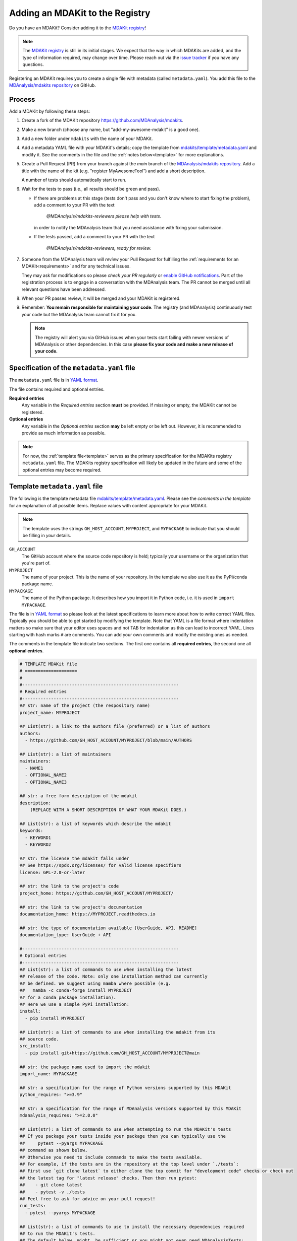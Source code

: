 .. _add-mdakit:

********************************
Adding an MDAKit to the Registry
********************************

Do you have an MDAKit? Consider adding it to the `MDAKit registry`_!


.. note::   
   The `MDAKit registry`_ is still in its initial stages. We expect that the way in
   which MDAKits are added, and the type of information required, may change
   over time. Please reach out via the `issue tracker`_ if you have any
   questions.

Registering an MDAKit requires you to create a single file with metadata
(called ``metadata.yaml``). You add this file to the `MDAnalysis/mdakits
repository`_ on GitHub.

Process
=======

Add a MDAKit by following these steps:

#. Create a fork of the MDAKit repository https://github.com/MDAnalysis/mdakits.
#. Make a new branch (choose any name, but "add-my-awesome-mdakit" is a good
   one).
#. Add a new folder under ``mdakits`` with the name of your MDAKit.
#. Add a metadata YAML file with your MDAKit's details; copy the template from
   `mdakits/template/metadata.yaml`_ and modify it. See the comments in the
   file and the :ref:`notes below<template>` for more explanations.
#. Create a Pull Request (PR) from your branch against the *main*
   branch of the `MDAnalysis/mdakits repository`_. Add a title with
   the name of the kit (e.g. "register MyAwesomeTool") and add a short
   description.

   A number of tests should automatically start to run.
#. Wait for the tests to pass (i.e., all results should be green and
   pass).

   * If there are problems at this stage (tests don't pass and you don't
     know where to start fixing the problem), add a comment to your PR
     with the text

        *@MDAnalysis/mdakits-reviewers please help with tests.*

     in order to notify the MDAnalysis team that you need assistance
     with fixing your submission.
   * If the tests passed, add a comment to your PR with the text

        *@MDAnalysis/mdakits-reviewers, ready for review.*

#. Someone from the MDAnalysis team will *review* your Pull Request for
   fulfilling the :ref:`requirements for an MDAKit<requirements>` and for any
   technical issues.

   They may ask for modifications so please *check your PR regularly*
   or `enable GitHub notifications`_. Part of the registration process
   is to engage in a conversation with the MDAnalysis team. The PR
   cannot be merged until all relevant questions have been addressed.
#. When your PR passes review, it will be merged and your MDAKit is registered.
#. Remember: **You remain responsible for maintaining your code**. The
   registry (and MDAnalysis) continuously test your code but the
   MDAnalysis team cannot fix it for you.

   .. Note:: 

      The registry will alert you via GitHub issues when your tests
      start failing with newer versions of MDAnalysis or other
      dependencies. In this case **please fix your code and make a new
      release of your code**.  

.. _specification:
   
Specification of the ``metadata.yaml`` file
===========================================

The ``metadata.yaml`` file is in `YAML format`_.

The file contains required and optional entries.

**Required entries**
   Any variable in the *Required entries* section **must** be
   provided. If missing or empty, the MDAKit cannot be registered.

**Optional entries**
   Any variable in the *Optional entries* section **may** be left
   empty or be left out. However, it is recommended to provide as much
   information as possible.


.. Note::    

   For now, the :ref:`template file<template>` serves as the primary
   specification for the MDAKits registry ``metadata.yaml`` file.  The
   MDAKits registry specification will likely be updated in the future
   and some of the optional entries may become required.


      
.. _template:

Template ``metadata.yaml`` file
===============================

The following is the template metadata file
`mdakits/template/metadata.yaml`_. Please see the *comments in the template*
for an explanation of all possible items. Replace values with content
appropriate for your MDAKit.

.. Note::

   The template uses the strings ``GH_HOST_ACCOUNT``,  ``MYPROJECT``, and
   ``MYPACKAGE`` to indicate that you should be filling in *your* details.

   
``GH_ACCOUNT``
   The GitHub account where the source code repository is held; typically your
   username or the organization that you're part of.

``MYPROJECT``
   The name of your project. This is the name of your repository. In the template we
   also use it as the PyPi/conda package name.
   
``MYPACKAGE``
   The name of the Python package. It describes how you import it in Python
   code, i.e. it is used in ``import MYPACKAGE``.

The file is in `YAML format`_ so please look at the latest
specifications to learn more about how to write correct YAML
files. Typically you should be able to get started by modifying the
template. Note that YAML is a file format where indentation matters so
make sure that your editor uses spaces and not TAB for indentation as
this can lead to incorrect YAML. Lines starting with hash marks ``#``
are comments. You can add your own comments and modify the existing
ones as needed.

The comments in the template file indicate two sections. The first
one contains all **required entries**, the second one all **optional
entries**.


.. code-block:: yaml

   # TEMPLATE MDAKit file
   # ====================
   #
   #------------------------------------------------------------
   # Required entries
   #------------------------------------------------------------
   ## str: name of the project (the respository name)
   project_name: MYPROJECT
   
   ## List(str): a link to the authors file (preferred) or a list of authors 
   authors:
     - https://github.com/GH_HOST_ACCOUNT/MYPROJECT/blob/main/AUTHORS
       
   ## List(str): a list of maintainers
   maintainers:
     - NAME1
     - OPTIONAL_NAME2
     - OPTIONAL_NAME3
       
   ## str: a free form description of the mdakit
   description:
       (REPLACE WITH A SHORT DESCRIPTION OF WHAT YOUR MDAKit DOES.)
       
   ## List(str): a list of keywords which describe the mdakit
   keywords:
     - KEYWORD1
     - KEYWORD2
       
   ## str: the license the mdakit falls under
   ## See https://spdx.org/licenses/ for valid license specifiers
   license: GPL-2.0-or-later
   
   ## str: the link to the project's code
   project_home: https://github.com/GH_HOST_ACCOUNT/MYPROJECT/
   
   ## str: the link to the project's documentation
   documentation_home: https://MYPROJECT.readthedocs.io
   
   ## str: the type of documentation available [UserGuide, API, README]
   documentation_type: UserGuide + API

   #------------------------------------------------------------
   # Optional entries
   #------------------------------------------------------------   
   ## List(str): a list of commands to use when installing the latest
   ## release of the code. Note: only one installation method can currently
   ## be defined. We suggest using mamba where possible (e.g.
   ##   mamba -c conda-forge install MYPROJECT
   ## for a conda package installation).
   ## Here we use a simple PyPi installation:
   install:
     - pip install MYPROJECT
       
   ## List(str): a list of commands to use when installing the mdakit from its
   ## source code.
   src_install:
     - pip install git+https://github.com/GH_HOST_ACCOUNT/MYPROJECT@main
       
   ## str: the package name used to import the mdakit
   import_name: MYPACKAGE
   
   ## str: a specification for the range of Python versions supported by this MDAKit
   python_requires: ">=3.9"
   
   ## str: a specification for the range of MDAnalysis versions supported by this MDAKit
   mdanalysis_requires: ">=2.0.0"
   
   ## List(str): a list of commands to use when attempting to run the MDAKit's tests
   ## If you package your tests inside your package then you can typically use the 
   ##     pytest --pyargs MYPACKAGE
   ## command as shown below. 
   ## Otherwise you need to include commands to make the tests available. 
   ## For example, if the tests are in the repository at the top level under `./tests`:
   ## First use `git clone latest` to either clone the top commit for "development code" checks or check out
   ## the latest tag for "latest release" checks. Then then run pytest:
   ##    - git clone latest
   ##    - pytest -v ./tests
   ## Feel free to ask for advice on your pull request!
   run_tests:
     - pytest --pyargs MYPACKAGE
       
   ## List(str): a list of commands to use to install the necessary dependencies required
   ## to run the MDAKit's tests.
   ## The default below _might_ be sufficient or you might not even need MDAnalysisTests:
   ## make sure that it is appropriate for how you run tests.
   test_dependencies:
     - mamba install pytest MDAnalysisTests
       
   ## str: the organisation name the MDAKit falls under
   project_org: GH_HOST_ACCOUNT
   
   ## str: the development status of the MDAKit
   ## See https://pypi.org/classifiers/ for development status classifiers.
   development_status: Production/Stable
   
   ## List(str) a list of publications to cite when using the MDAKit
   ## Links to scientific publications or stable URLs (typically of the form
   ## https://doi.org/<DOI> or to a preprint server)
   publications:
     - URL1
     - URL2
       
   ## str: a link to the MDAKit's community (mailing list, github discussions, etc...)
   community_home: URL
   
   ## str: a link to the MDAKit's changelog
   changelog: https://github.com/MYNAME/MYPROJECT/blob/main/CHANGELOG.md


.. _`issue tracker`:
   https://github.com/MDAnalysis/MDAKits/issues

.. _`MDAnalysis/mdakits repository`:
   https://github.com/MDAnalysis/mdakits
   
.. _`MDAKit registry`: https://mdakits.mdanalysis.org/mdakits.html

.. _`enable GitHub notifications`:
   https://docs.github.com/en/account-and-profile/managing-subscriptions-and-notifications-on-github/setting-up-notifications/configuring-notifications

.. _`mdakits/template/metadata.yaml`:
   https://github.com/MDAnalysis/MDAKits/blob/main/mdakits/template/metadata.yaml

.. _YAML format: https://yaml.org/   
